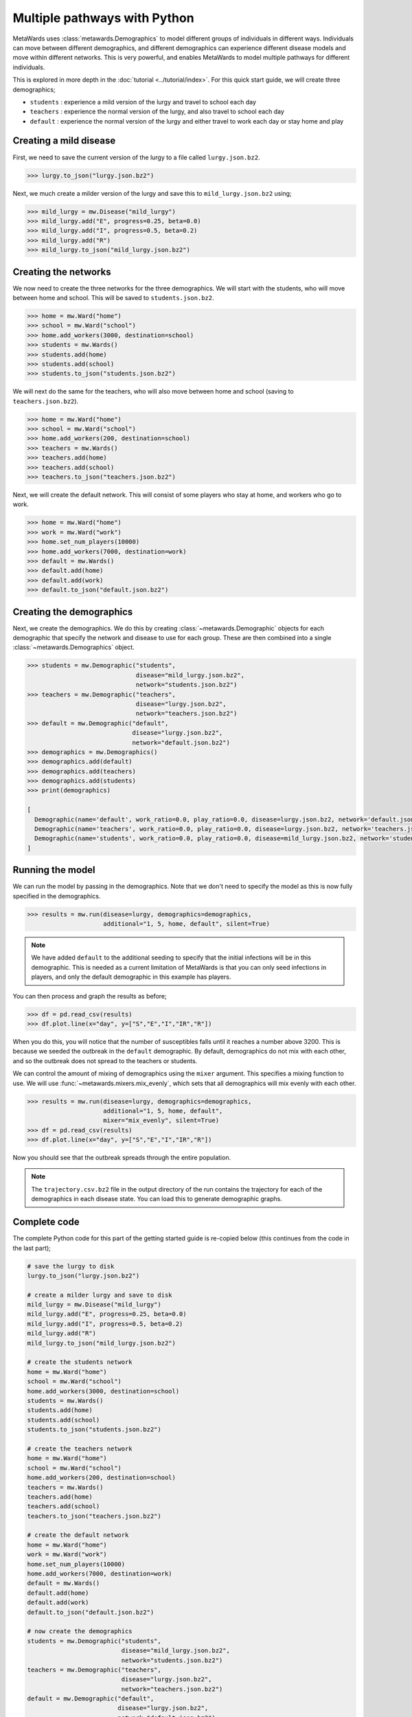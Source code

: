 =============================
Multiple pathways with Python
=============================

MetaWards uses :class:`metawards.Demographics` to model different groups
of individuals in different ways. Individuals can move between
different demographics, and different demographics can experience
different disease models and move within different networks. This
is very powerful, and enables MetaWards to model multiple pathways
for different individuals.

This is explored in more depth in the :doc:`tutorial <../tutorial/index>`.
For this quick start guide, we will create three demographics;

* ``students`` : experience a mild version of the lurgy and travel to school each day
* ``teachers`` : experience the normal version of the lurgy, and also travel to school each day
* ``default`` : experience the normal version of the lurgy and either travel to work each day or stay home and play

Creating a mild disease
-----------------------

First, we need to save the current version of the lurgy to a file called
``lurgy.json.bz2``.

.. code-block:: python

   >>> lurgy.to_json("lurgy.json.bz2")

Next, we much create a milder version of the lurgy and save this to
``mild_lurgy.json.bz2`` using;

.. code-block:: python

   >>> mild_lurgy = mw.Disease("mild_lurgy")
   >>> mild_lurgy.add("E", progress=0.25, beta=0.0)
   >>> mild_lurgy.add("I", progress=0.5, beta=0.2)
   >>> mild_lurgy.add("R")
   >>> mild_lurgy.to_json("mild_lurgy.json.bz2")

Creating the networks
---------------------

We now need to create the three networks for the three demographics.
We will start with the students, who will move between home and school.
This will be saved to ``students.json.bz2``.

.. code-block:: python

   >>> home = mw.Ward("home")
   >>> school = mw.Ward("school")
   >>> home.add_workers(3000, destination=school)
   >>> students = mw.Wards()
   >>> students.add(home)
   >>> students.add(school)
   >>> students.to_json("students.json.bz2")

We will next do the same for the teachers, who will also move between
home and school (saving to ``teachers.json.bz2``).

.. code-block:: python

   >>> home = mw.Ward("home")
   >>> school = mw.Ward("school")
   >>> home.add_workers(200, destination=school)
   >>> teachers = mw.Wards()
   >>> teachers.add(home)
   >>> teachers.add(school)
   >>> teachers.to_json("teachers.json.bz2")

Next, we will create the default network. This will consist of some players
who stay at home, and workers who go to work.

.. code-block:: python

   >>> home = mw.Ward("home")
   >>> work = mw.Ward("work")
   >>> home.set_num_players(10000)
   >>> home.add_workers(7000, destination=work)
   >>> default = mw.Wards()
   >>> default.add(home)
   >>> default.add(work)
   >>> default.to_json("default.json.bz2")

Creating the demographics
-------------------------

Next, we create the demographics. We do this by creating
:class:`~metawards.Demographic` objects for each demographic that
specify the network and disease to use for each group. These are then
combined into a single :class:`~metawards.Demographics` object.

.. code-block:: python

   >>> students = mw.Demographic("students",
                                 disease="mild_lurgy.json.bz2",
                                 network="students.json.bz2")
   >>> teachers = mw.Demographic("teachers",
                                 disease="lurgy.json.bz2",
                                 network="teachers.json.bz2")
   >>> default = mw.Demographic("default",
                                disease="lurgy.json.bz2",
                                network="default.json.bz2")
   >>> demographics = mw.Demographics()
   >>> demographics.add(default)
   >>> demographics.add(teachers)
   >>> demographics.add(students)
   >>> print(demographics)

   [
     Demographic(name='default', work_ratio=0.0, play_ratio=0.0, disease=lurgy.json.bz2, network='default.json.bz2')
     Demographic(name='teachers', work_ratio=0.0, play_ratio=0.0, disease=lurgy.json.bz2, network='teachers.json.bz2')
     Demographic(name='students', work_ratio=0.0, play_ratio=0.0, disease=mild_lurgy.json.bz2, network='students.json.bz2')
   ]

Running the model
-----------------

We can run the model by passing in the demographics. Note that we don't need
to specify the model as this is now fully specified in the demographics.

.. code-block:: python

   >>> results = mw.run(disease=lurgy, demographics=demographics,
                        additional="1, 5, home, default", silent=True)

.. note::

   We have added ``default`` to the additional seeding to specify that the
   initial infections will be in this demographic. This is needed as a current
   limitation of MetaWards is that you can only seed infections in players,
   and only the default demographic in this example has players.

You can then process and graph the results as before;

.. code-block:: python

   >>> df = pd.read_csv(results)
   >>> df.plot.line(x="day", y=["S","E","I","IR","R"])

When you do this, you will notice that the number of susceptibles falls
until it reaches a number above 3200. This is because we seeded the outbreak
in the ``default`` demographic. By default, demographics do not mix with
each other, and so the outbreak does not spread to the teachers or
students.

We can control the amount of mixing of demographics using the ``mixer``
argument. This specifies a mixing function to use. We will use
:func:`~metawards.mixers.mix_evenly`, which sets that all demographics will
mix evenly with each other.

.. code-block:: python

   >>> results = mw.run(disease=lurgy, demographics=demographics,
                        additional="1, 5, home, default",
                        mixer="mix_evenly", silent=True)
   >>> df = pd.read_csv(results)
   >>> df.plot.line(x="day", y=["S","E","I","IR","R"])

Now you should see that the outbreak spreads through the entire population.

.. note::

   The ``trajectory.csv.bz2`` file in the output directory of the run
   contains the trajectory for each of the demographics in each
   disease state. You can load this to generate demographic graphs.

Complete code
-------------

The complete Python code for this part of the getting started guide is
re-copied below (this continues from the code in the last part);

.. code-block:: python

   # save the lurgy to disk
   lurgy.to_json("lurgy.json.bz2")

   # create a milder lurgy and save to disk
   mild_lurgy = mw.Disease("mild_lurgy")
   mild_lurgy.add("E", progress=0.25, beta=0.0)
   mild_lurgy.add("I", progress=0.5, beta=0.2)
   mild_lurgy.add("R")
   mild_lurgy.to_json("mild_lurgy.json.bz2")

   # create the students network
   home = mw.Ward("home")
   school = mw.Ward("school")
   home.add_workers(3000, destination=school)
   students = mw.Wards()
   students.add(home)
   students.add(school)
   students.to_json("students.json.bz2")

   # create the teachers network
   home = mw.Ward("home")
   school = mw.Ward("school")
   home.add_workers(200, destination=school)
   teachers = mw.Wards()
   teachers.add(home)
   teachers.add(school)
   teachers.to_json("teachers.json.bz2")

   # create the default network
   home = mw.Ward("home")
   work = mw.Ward("work")
   home.set_num_players(10000)
   home.add_workers(7000, destination=work)
   default = mw.Wards()
   default.add(home)
   default.add(work)
   default.to_json("default.json.bz2")

   # now create the demographics
   students = mw.Demographic("students",
                             disease="mild_lurgy.json.bz2",
                             network="students.json.bz2")
   teachers = mw.Demographic("teachers",
                             disease="lurgy.json.bz2",
                             network="teachers.json.bz2")
   default = mw.Demographic("default",
                            disease="lurgy.json.bz2",
                            network="default.json.bz2")
   demographics = mw.Demographics()
   demographics.add(default)
   demographics.add(teachers)
   demographics.add(students)

   # run the model
   results = mw.run(disease=lurgy, demographics=demographics,
                    additional="1, 5, home, default",
                    mixer="mix_evenly", silent=True)

   # graph the results
   df = pd.read_csv(results)
   df.plot.line(x="day", y=["S","E","I","IR","R"])

What's next?
------------

This was a quick start guide to show some of the capabilities of MetaWards.
To learn more, e.g. how to create custom iterators to model lockdowns,
how to write extractors to get more detailed information output,
how to write mixers for modelling shielding etc., or how to write movers
to model conditional branching, please do now follow the
:doc:`tutorial <../tutorial/index>`.
